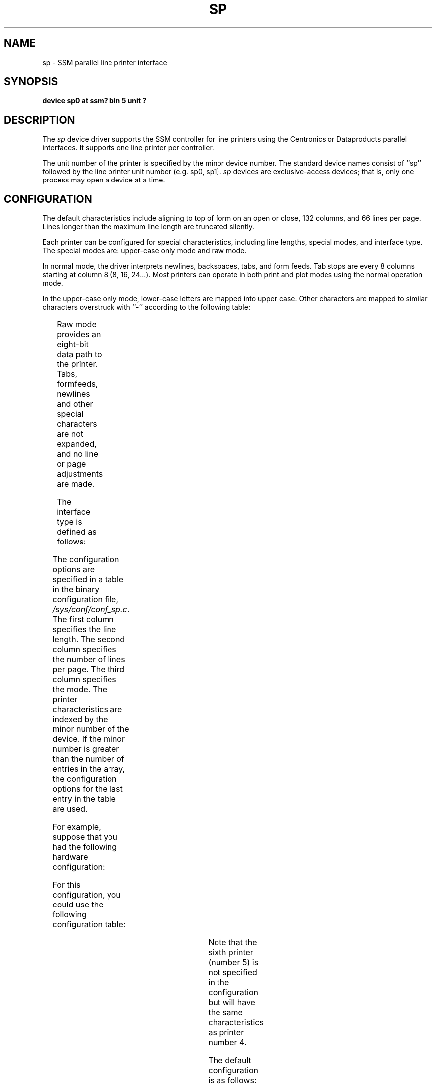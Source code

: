 .\" $Copyright:	$
.\" Copyright (c) 1984, 1985, 1986 Sequent Computer Systems, Inc.
.\" All rights reserved
.\"  
.\" This software is furnished under a license and may be used
.\" only in accordance with the terms of that license and with the
.\" inclusion of the above copyright notice.   This software may not
.\" be provided or otherwise made available to, or used by, any
.\" other person.  No title to or ownership of the software is
.\" hereby transferred.
.V= $Header: sp.4 1.1 90/09/20 $
.TH SP 4 "\*(V)" "DYNIX"
.SH NAME
sp \- SSM parallel line printer interface
.SH SYNOPSIS
.B "device sp0 at ssm? bin 5 unit ?"
.SH DESCRIPTION
The
.I sp
device driver supports the SSM controller for
line printers using the Centronics or Dataproducts parallel interfaces.
It supports one line printer per controller.
.PP
The unit number of the printer is specified by the minor device number.
The standard device names consist of ``sp'' followed by the line
printer unit number
(e.g. sp0, sp1).
.I sp
devices are exclusive-access devices; that is, only one
process may open a device at a time.
.SH CONFIGURATION
The default characteristics
include aligning to top of form on an open or close, 132 columns, and
66 lines per page.
Lines longer than the maximum line length are truncated silently. 
.PP
Each printer can be configured for special characteristics,
including line lengths, special modes, and interface type. 
The special modes are:
upper-case only mode and
raw mode.
.PP
In normal mode,
the driver interprets
newlines, backspaces, tabs, and form feeds.
Tab stops are every 8 columns starting at column 8 (8, 16, 24...).
Most printers can operate in both print and plot modes
using the normal operation mode.
.PP
In the upper-case only mode, lower-case letters are mapped
into upper case.  Other characters are mapped to similar characters
overstruck with ``-'' according to the following table:
.PP
.TS
center;
c c.
Input	Mapped to

{	\o"-("
}	\o"-)"
\`	\o"-\'"
|	\o"\-!"
~	\o"\-^"
.TE
.PP
Raw mode provides an eight-bit data path to the printer.
Tabs, formfeeds, newlines and other special characters
are not expanded, and no line or page adjustments are made.
.PP
The interface type is defined as follows:
.PP
.TS
center;
l l.
Value	Definition

0	Centronics interface
1	Data Products interface
.TE
.PP
The configuration options are specified in a table in the binary
configuration file,
.IR /sys/conf/conf_sp.c .
The first column specifies the line length.  The second column
specifies the number of lines per page.  The third column specifies
the mode.
The printer characteristics are indexed by the minor number
of the device. If the minor number is greater than the 
number of entries in
the array, the configuration options for the last entry in the table
are used.
.PP
For example, suppose that you had the
following hardware configuration:
.sp
.TS
tab (+);
l r r lw(2i) l.
printer 0+80 columns+upper-case only+Centronics 
printer 1+132 columns+raw+Data Products
printer 2+132 columns+normal+Data Products
printer 3+80 columns+normal+Centronics
printer 4+132 columns+normal+Centronics
printer 5+132 columns+normal+Centronics
.TE
.sp
For this configuration, you could use the
following configuration table:
.sp
.TS
tab (:);
l l l l l r.
struct:sp_printer:spconfig[] = {:::

/*:cols,:special_map,:interface::*/	
{:80,:SPCAPS,:0:} ,:/* 0 */	
{:132,:SPRAW,:1:} ,:/* 1 */	
{:132,:SPDEFAULT,:1:} ,:/* 2 */	
{:80,:SPDEFAULT,:0:} ,:/* 3 */	
{:132,:SPDEFAULT,:0:} ,:/* 4 */	
};:::::
.TE
.PP
Note that the sixth printer (number 5) is not specified
in the configuration but will have the same
characteristics as printer number 4.
.PP
The default configuration is as follows:
.sp
.TS
tab (:);
l l l l l r.
struct:sp_printer:spconfig[] = {:::

/*:cols,:special_map,:interface::*/	
{:132,:SPDEFAULT,:0:} ,:/* 0 */	
};:::::
.TE
.SH FILES
/dev/sp*
.br
/sys/conf/conf_sp.c 
.SH "SEE ALSO"
lpr(1), pr(1), printcap(5)
